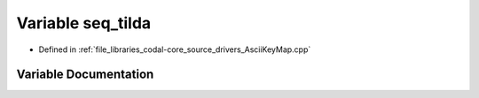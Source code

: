 .. _exhale_variable_AsciiKeyMap_8cpp_1a27c67c147badb36e6f7f1a47ecf17124:

Variable seq_tilda
==================

- Defined in :ref:`file_libraries_codal-core_source_drivers_AsciiKeyMap.cpp`


Variable Documentation
----------------------


.. doxygenvariable:: seq_tilda
